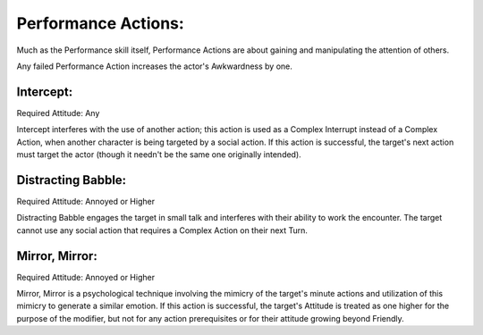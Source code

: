 Performance Actions:
====================
Much as the Performance skill itself, Performance Actions are about gaining and manipulating the attention of others.

Any failed Performance Action increases the actor's Awkwardness by one.

Intercept:
----------
Required Attitude: Any

Intercept interferes with the use of another action; this action is used as a Complex Interrupt instead of a Complex Action, when another character is being targeted by a social action. If this action is successful, the target's next action must target the actor (though it needn't be the same one originally intended).

Distracting Babble:
-------------------
Required Attitude: Annoyed or Higher

Distracting Babble engages the target in small talk and interferes with their ability to work the encounter. The target cannot use any social action that requires a Complex Action on their next Turn.

Mirror, Mirror:
---------------
Required Attitude: Annoyed or Higher

Mirror, Mirror is a psychological technique involving the mimicry of the target's minute actions and utilization of this mimicry to generate a similar emotion. If this action is successful, the target's Attitude is treated as one higher for the purpose of the modifier, but not for any action prerequisites or for their attitude growing beyond Friendly.
